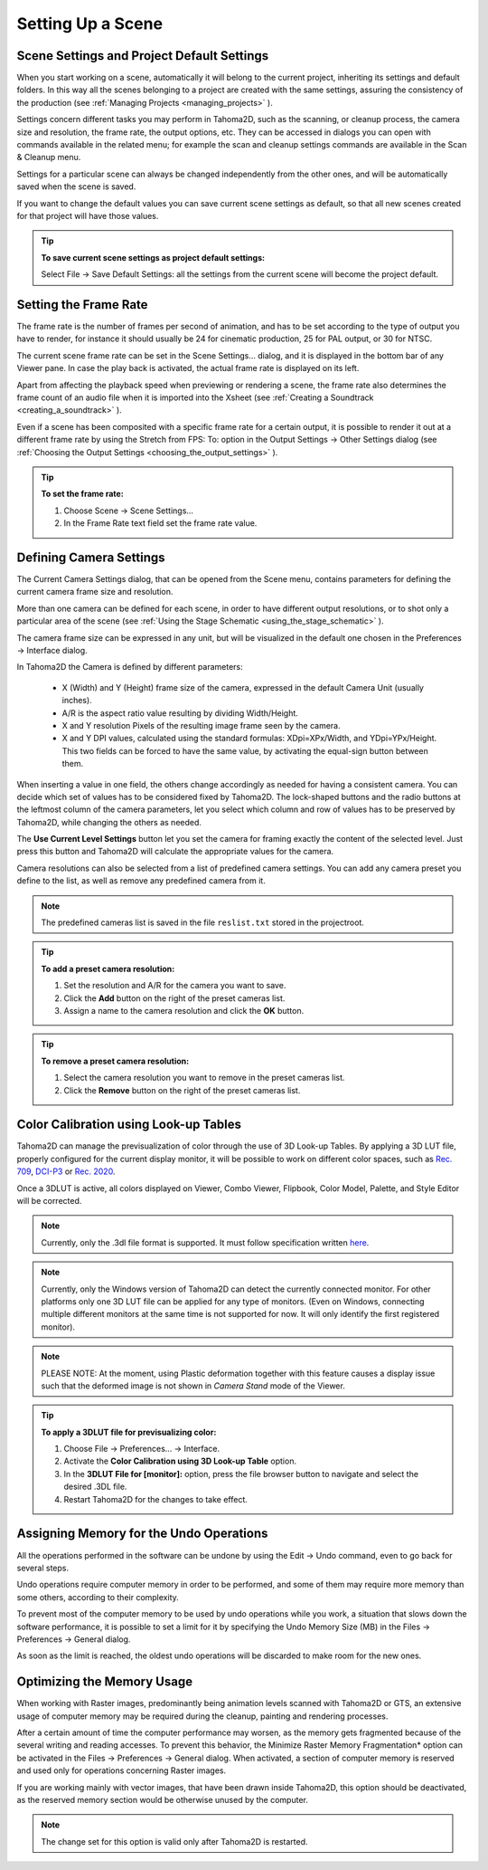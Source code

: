 .. _setting_up_a_scene:

Setting Up a Scene
==================

.. _scene_settings_and_project_default_settings:

Scene Settings and Project Default Settings
-------------------------------------------
When you start working on a scene, automatically it will belong to the current project, inheriting its settings and default folders. In this way all the scenes belonging to a project are created with the same settings, assuring the consistency of the production (see  :ref:`Managing Projects <managing_projects>`  ). 

Settings concern different tasks you may perform in Tahoma2D, such as the scanning, or cleanup process, the camera size and resolution, the frame rate, the output options, etc. They can be accessed in dialogs you can open with commands available in the related menu; for example the scan and cleanup settings commands are available in the Scan & Cleanup menu.

Settings for a particular scene can always be changed independently from the other ones, and will be automatically saved when the scene is saved. 

If you want to change the default values you can save current scene settings as default, so that all new scenes created for that project will have those values.

.. tip:: **To save current scene settings as project default settings:**

    Select File  →  Save Default Settings: all the settings from the current scene will become the project default.



.. _setting_the_frame_rate:

Setting the Frame Rate
----------------------
|scene_settings|

The frame rate is the number of frames per second of animation, and has to be set according to the type of output you have to render, for instance it should usually be 24 for cinematic production, 25 for PAL output, or 30 for NTSC.

The current scene frame rate can be set in the Scene Settings... dialog, and it is displayed in the bottom bar of any Viewer pane. In case the play back is activated, the actual frame rate is displayed on its left.

Apart from affecting the playback speed when previewing or rendering a scene, the frame rate also determines the frame count of an audio file when it is imported into the Xsheet (see  :ref:`Creating a Soundtrack <creating_a_soundtrack>`  ).

Even if a scene has been composited with a specific frame rate for a certain output, it is possible to render it out at a different frame rate by using the Stretch from FPS: To: option in the Output Settings  →  Other Settings dialog (see  :ref:`Choosing the Output Settings <choosing_the_output_settings>`  ).

|stretch_fps_to|


.. tip:: **To set the frame rate:**

    1. Choose Scene  →  Scene Settings...

    2. In the Frame Rate text field set the frame rate value.


.. _defining_camera_settings:

Defining Camera Settings
------------------------
|camera_settings|

The Current Camera Settings dialog, that can be opened from the Scene menu, contains parameters for defining the current camera frame size and resolution. 

More than one camera can be defined for each scene, in order to have different output resolutions, or to shot only a particular area of the scene (see  :ref:`Using the Stage Schematic <using_the_stage_schematic>`  ).

The camera frame size can be expressed in any unit, but will be visualized in the default one chosen in the Preferences  →  Interface dialog. 

In Tahoma2D the Camera is defined by different parameters:

    - X (Width) and Y (Height) frame size of the camera, expressed in the default Camera Unit (usually inches).

    - A/R is the aspect ratio value resulting by dividing Width/Height.

    - X and Y resolution Pixels of the resulting image frame seen by the camera.

    - X and Y DPI values, calculated using the standard formulas: XDpi=XPx/Width, and YDpi=YPx/Height. This two fields can be forced to have the same value, by activating the equal-sign button between them.

When inserting a value in one field, the others change accordingly as needed for having a consistent camera. You can decide which set of values has to be considered fixed by Tahoma2D. The lock-shaped buttons and the radio buttons at the leftmost column of the camera parameters, let you select which column and row of values has to be preserved by Tahoma2D, while changing the others as needed.

The **Use Current Level Settings** button let you set the camera for framing exactly the content of the selected level. Just press this button and Tahoma2D will calculate the appropriate values for the camera.

Camera resolutions can also be selected from a list of predefined camera settings. You can add any camera preset you define to the list, as well as remove any predefined camera from it.

.. note:: The predefined cameras list is saved in the file ``reslist.txt``  stored in the projectroot.

.. tip:: **To add a preset camera resolution:**

    1. Set the resolution and A/R for the camera you want to save.

    2. Click the **Add** button on the right of the preset cameras list.

    3. Assign a name to the camera resolution and click the **OK** button.

.. tip:: **To remove a preset camera resolution:**

    1. Select the camera resolution you want to remove in the preset cameras list.

    2. Click the **Remove** button on the right of the preset cameras list.


.. _color_calibration_using_lookup_tables:

Color Calibration using Look-up Tables
--------------------------------------

|3dlut|

Tahoma2D can manage the previsualization of color through the use of 3D Look-up Tables. By applying a 3D LUT file, properly configured for the current display monitor, it will be possible to work on different color spaces, such as `Rec. 709 <https://en.wikipedia.org/wiki/Rec._709>`_, `DCI-P3 <https://en.wikipedia.org/wiki/DCI-P3>`_ or `Rec. 2020 <https://en.wikipedia.org/wiki/Rec._2020>`_.

Once a 3DLUT is active, all colors displayed on Viewer, Combo Viewer, Flipbook, Color Model, Palette, and Style Editor will be corrected.

.. note:: Currently, only the .3dl file format is supported. It must follow specification written `here <http://download.autodesk.com/us/systemdocs/help/2009/lustre_ext1/index.html?url=WSc4e151a45a3b785a24c3d9a411df9298473-7ffd.htm,topicNumber=d0e8061>`_.

.. note:: Currently, only the Windows version of Tahoma2D can detect the currently connected monitor. For other platforms only one 3D LUT file can be applied for any type of monitors. (Even on Windows, connecting multiple different monitors at the same time is not supported for now. It will only identify the first registered monitor).

.. note:: PLEASE NOTE: At the moment, using Plastic deformation together with this feature causes a display issue such that the deformed image is not shown in *Camera Stand* mode of the Viewer.

.. tip:: **To apply a 3DLUT file for previsualizing color:**

    1. Choose File  →  Preferences...  →  Interface.

    2. Activate the **Color Calibration using 3D Look-up Table** option.

    3. In the **3DLUT File for [monitor]:** option, press the file browser button to navigate and select the desired .3DL file.

    4. Restart Tahoma2D for the changes to take effect.


.. _assigning_memory_for_the_undo_operations:

Assigning Memory for the Undo Operations
----------------------------------------
All the operations performed in the software can be undone by using the Edit  →  Undo command, even to go back for several steps. 

Undo operations require computer memory in order to be performed, and some of them may require more memory than some others, according to their complexity. 

To prevent most of the computer memory to be used by undo operations while you work, a situation that slows down the software performance, it is possible to set a limit for it by specifying the Undo Memory Size (MB) in the Files  →  Preferences  →  General dialog. 

As soon as the limit is reached, the oldest undo operations will be discarded to make room for the new ones.


.. _optimizing_the_memory_usage:

Optimizing the Memory Usage
---------------------------
When working with Raster images, predominantly being animation levels scanned with Tahoma2D or GTS, an extensive usage of computer memory may be required during the cleanup, painting and rendering processes.

After a certain amount of time the computer performance may worsen, as the memory gets fragmented because of the several writing and reading accesses. To prevent this behavior, the Minimize Raster Memory Fragmentation* option can be activated in the Files  →  Preferences  →  General dialog. When activated, a section of computer memory is reserved and used only for operations concerning Raster images.

If you are working mainly with vector images, that have been drawn inside Tahoma2D, this option should be deactivated, as the reserved memory section would be otherwise unused by the computer.

.. note:: The change set for this option is valid only after Tahoma2D is restarted.


.. |scene_settings| image:: ./_static/setting_up_a_scene/scene_settings.png
.. |camera_settings| image:: ./_static/setting_up_a_scene/camera_settings.png
.. |stretch_fps_to| image:: ./_static/setting_up_a_scene/stretch_fps_to.png
.. |3dlut| image:: ./_static/setting_up_a_scene/3dlut.png

.. |scene_settings_es| image:: ./_static/setting_up_a_scene/es/scene_settings.png
.. |camera_settings_es| image:: ./_static/setting_up_a_scene/es/camera_settings.png
.. |stretch_fps_to_es| image:: ./_static/setting_up_a_scene/es/stretch_fps_to.png
